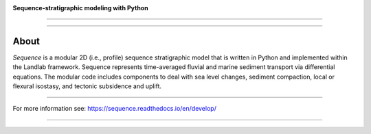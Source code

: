 .. image:: https://raw.githubusercontent.com/sequence-dev/sequence/develop/docs/_static/sequence-logo-light.svg
  :target: https://sequence.readthedocs.io/en/develop/?badge=develop
  :align: center
  :scale: 15%
  :alt: Sequence


**Sequence-stratigraphic modeling with Python**

-----------

.. image:: https://github.com/sequence-dev/sequence/workflows/Build/Test%20CI/badge.svg


.. image:: https://github.com/sequence-dev/sequence/workflows/Flake8/badge.svg


.. image:: https://github.com/sequence-dev/sequence/workflows/Black/badge.svg


.. image:: https://github.com/sequence-dev/sequence/workflows/Documentation/badge.svg


.. image:: https://readthedocs.org/projects/sequence/badge/?version=develop
  :target: https://sequence.readthedocs.io/en/develop/?badge=develop
  :alt: Documentation Status

-----------


About
-----

.. start-abstract

*Sequence* is a modular 2D (i.e., profile) sequence stratigraphic model
that is written in Python and implemented within the Landlab framework.
Sequence represents time-averaged fluvial and marine sediment transport
via differential equations. The modular code includes components to deal
with sea level changes, sediment compaction, local or flexural isostasy,
and tectonic subsidence and uplift.

.. end-abstract

-----------

For more information see: https://sequence.readthedocs.io/en/develop/

-----------
